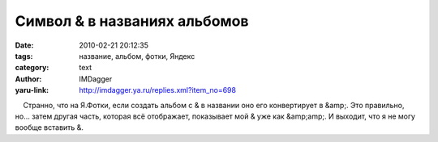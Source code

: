 Символ & в названиях альбомов
=============================
:date: 2010-02-21 20:12:35
:tags: название, альбом, фотки, Яндекс
:category: text
:author: IMDagger
:yaru-link: http://imdagger.ya.ru/replies.xml?item_no=698

    Странно, что на Я.Фотки, если создать альбом с & в названии оно его
конвертирует в &amp;. Это правильно, но… затем другая часть, которая всё
отображает, показывает мой & уже как &amp;amp;. И выходит, что я не могу
вообще вставить &.

